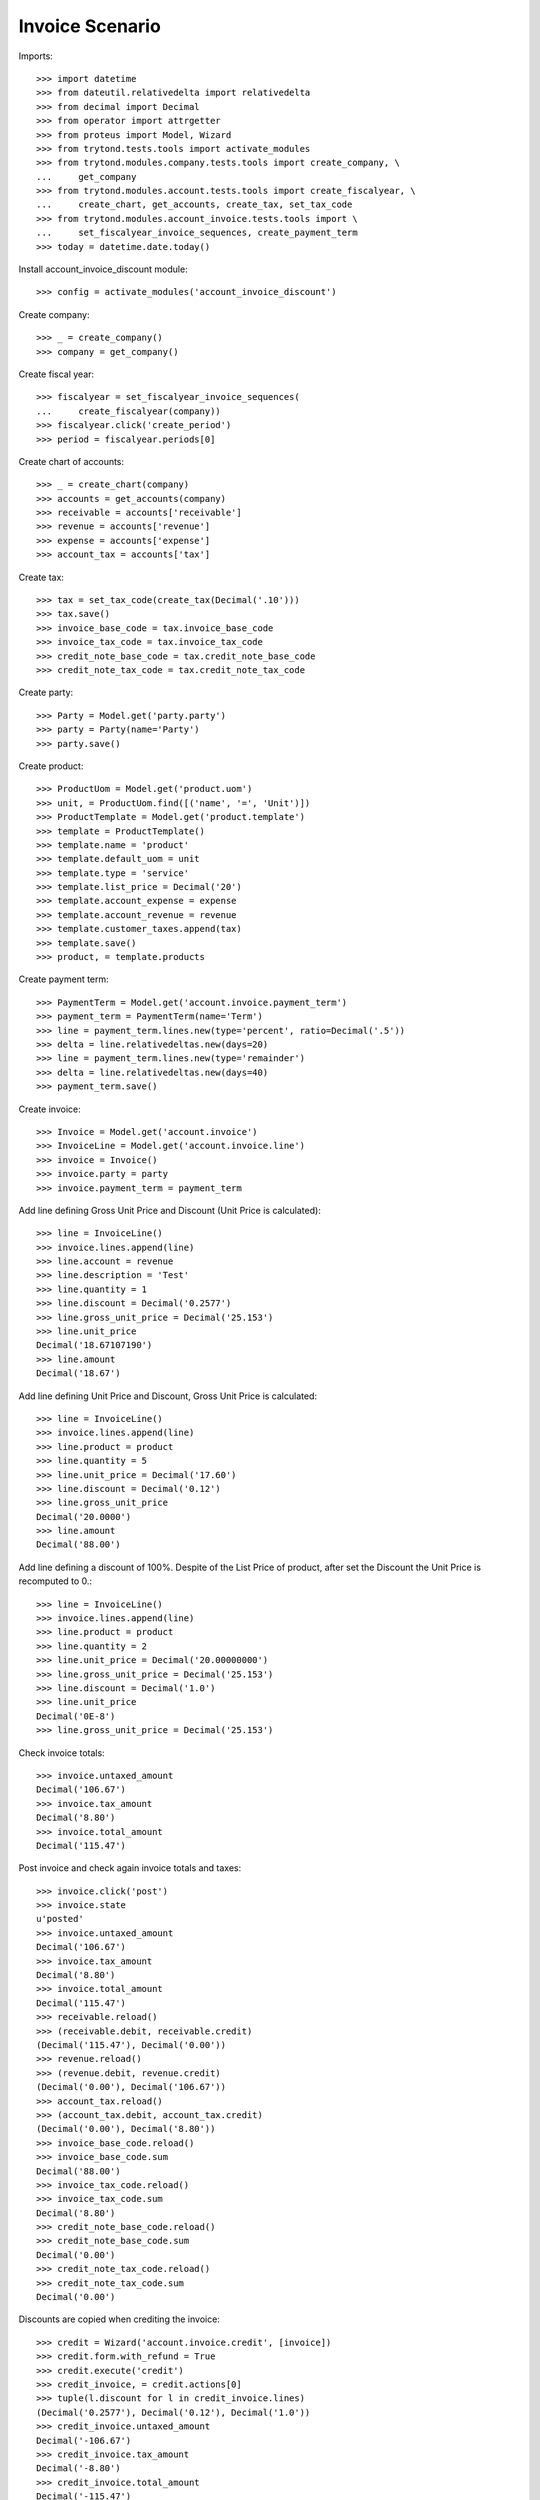 ================
Invoice Scenario
================

Imports::

    >>> import datetime
    >>> from dateutil.relativedelta import relativedelta
    >>> from decimal import Decimal
    >>> from operator import attrgetter
    >>> from proteus import Model, Wizard
    >>> from trytond.tests.tools import activate_modules
    >>> from trytond.modules.company.tests.tools import create_company, \
    ...     get_company
    >>> from trytond.modules.account.tests.tools import create_fiscalyear, \
    ...     create_chart, get_accounts, create_tax, set_tax_code
    >>> from trytond.modules.account_invoice.tests.tools import \
    ...     set_fiscalyear_invoice_sequences, create_payment_term
    >>> today = datetime.date.today()

Install account_invoice_discount module::

    >>> config = activate_modules('account_invoice_discount')

Create company::

    >>> _ = create_company()
    >>> company = get_company()

Create fiscal year::

    >>> fiscalyear = set_fiscalyear_invoice_sequences(
    ...     create_fiscalyear(company))
    >>> fiscalyear.click('create_period')
    >>> period = fiscalyear.periods[0]

Create chart of accounts::

    >>> _ = create_chart(company)
    >>> accounts = get_accounts(company)
    >>> receivable = accounts['receivable']
    >>> revenue = accounts['revenue']
    >>> expense = accounts['expense']
    >>> account_tax = accounts['tax']

Create tax::

    >>> tax = set_tax_code(create_tax(Decimal('.10')))
    >>> tax.save()
    >>> invoice_base_code = tax.invoice_base_code
    >>> invoice_tax_code = tax.invoice_tax_code
    >>> credit_note_base_code = tax.credit_note_base_code
    >>> credit_note_tax_code = tax.credit_note_tax_code

Create party::

    >>> Party = Model.get('party.party')
    >>> party = Party(name='Party')
    >>> party.save()

Create product::

    >>> ProductUom = Model.get('product.uom')
    >>> unit, = ProductUom.find([('name', '=', 'Unit')])
    >>> ProductTemplate = Model.get('product.template')
    >>> template = ProductTemplate()
    >>> template.name = 'product'
    >>> template.default_uom = unit
    >>> template.type = 'service'
    >>> template.list_price = Decimal('20')
    >>> template.account_expense = expense
    >>> template.account_revenue = revenue
    >>> template.customer_taxes.append(tax)
    >>> template.save()
    >>> product, = template.products

Create payment term::

    >>> PaymentTerm = Model.get('account.invoice.payment_term')
    >>> payment_term = PaymentTerm(name='Term')
    >>> line = payment_term.lines.new(type='percent', ratio=Decimal('.5'))
    >>> delta = line.relativedeltas.new(days=20)
    >>> line = payment_term.lines.new(type='remainder')
    >>> delta = line.relativedeltas.new(days=40)
    >>> payment_term.save()

Create invoice::

    >>> Invoice = Model.get('account.invoice')
    >>> InvoiceLine = Model.get('account.invoice.line')
    >>> invoice = Invoice()
    >>> invoice.party = party
    >>> invoice.payment_term = payment_term

Add line defining Gross Unit Price and Discount (Unit Price is calculated)::

    >>> line = InvoiceLine()
    >>> invoice.lines.append(line)
    >>> line.account = revenue
    >>> line.description = 'Test'
    >>> line.quantity = 1
    >>> line.discount = Decimal('0.2577')
    >>> line.gross_unit_price = Decimal('25.153')
    >>> line.unit_price
    Decimal('18.67107190')
    >>> line.amount
    Decimal('18.67')

Add line defining Unit Price and Discount, Gross Unit Price is calculated::

    >>> line = InvoiceLine()
    >>> invoice.lines.append(line)
    >>> line.product = product
    >>> line.quantity = 5
    >>> line.unit_price = Decimal('17.60')
    >>> line.discount = Decimal('0.12')
    >>> line.gross_unit_price
    Decimal('20.0000')
    >>> line.amount
    Decimal('88.00')

Add line defining a discount of 100%. Despite of the List Price of product,
after set the Discount the Unit Price is recomputed to 0.::

    >>> line = InvoiceLine()
    >>> invoice.lines.append(line)
    >>> line.product = product
    >>> line.quantity = 2
    >>> line.unit_price = Decimal('20.00000000')
    >>> line.gross_unit_price = Decimal('25.153')
    >>> line.discount = Decimal('1.0')
    >>> line.unit_price
    Decimal('0E-8')
    >>> line.gross_unit_price = Decimal('25.153')

Check invoice totals::

    >>> invoice.untaxed_amount
    Decimal('106.67')
    >>> invoice.tax_amount
    Decimal('8.80')
    >>> invoice.total_amount
    Decimal('115.47')

Post invoice and check again invoice totals and taxes::

    >>> invoice.click('post')
    >>> invoice.state
    u'posted'
    >>> invoice.untaxed_amount
    Decimal('106.67')
    >>> invoice.tax_amount
    Decimal('8.80')
    >>> invoice.total_amount
    Decimal('115.47')
    >>> receivable.reload()
    >>> (receivable.debit, receivable.credit)
    (Decimal('115.47'), Decimal('0.00'))
    >>> revenue.reload()
    >>> (revenue.debit, revenue.credit)
    (Decimal('0.00'), Decimal('106.67'))
    >>> account_tax.reload()
    >>> (account_tax.debit, account_tax.credit)
    (Decimal('0.00'), Decimal('8.80'))
    >>> invoice_base_code.reload()
    >>> invoice_base_code.sum
    Decimal('88.00')
    >>> invoice_tax_code.reload()
    >>> invoice_tax_code.sum
    Decimal('8.80')
    >>> credit_note_base_code.reload()
    >>> credit_note_base_code.sum
    Decimal('0.00')
    >>> credit_note_tax_code.reload()
    >>> credit_note_tax_code.sum
    Decimal('0.00')

Discounts are copied when crediting the invoice::

    >>> credit = Wizard('account.invoice.credit', [invoice])
    >>> credit.form.with_refund = True
    >>> credit.execute('credit')
    >>> credit_invoice, = credit.actions[0]
    >>> tuple(l.discount for l in credit_invoice.lines)
    (Decimal('0.2577'), Decimal('0.12'), Decimal('1.0'))
    >>> credit_invoice.untaxed_amount
    Decimal('-106.67')
    >>> credit_invoice.tax_amount
    Decimal('-8.80')
    >>> credit_invoice.total_amount
    Decimal('-115.47')
